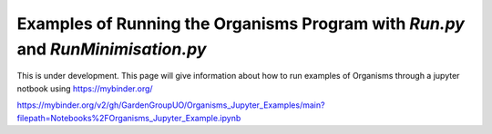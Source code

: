 
.. _Examples_of_Running_GA:

Examples of Running the Organisms Program with *Run.py* and *RunMinimisation.py*
================================================================================

.. raw:: html
    :file: Images/binder_badge.svg

This is under development. This page will give information about how to run examples of Organisms through a jupyter notbook using https://mybinder.org/

https://mybinder.org/v2/gh/GardenGroupUO/Organisms_Jupyter_Examples/main?filepath=Notebooks%2FOrganisms_Jupyter_Example.ipynb